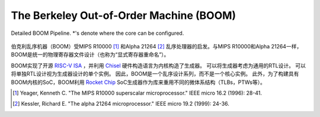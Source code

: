 The Berkeley Out-of-Order Machine (BOOM)
========================================

.. figure:: /figures/boom-pipeline-detailed.png
    :scale: 25 %
    :align: center
    :alt: Detailed BOOM Pipeline

    Detailed BOOM Pipeline. \*'s denote where the core can be configured.

伯克利乱序机器（BOOM）受MIPS R10000 [1]_ 和Alpha 21264 [2]_ 乱序处理器的启发。与MIPS R10000和Alpha 21264一样，BOOM是统一的物理寄存器文件设计（也称为“显式寄存器重命名”）。

BOOM实现了开源 `RISC-V ISA <riscv.org>`__ ，并利用 `Chisel <chisel-lang>`__ 硬件构造语言为内核构造了生成器。
可以将生成器考虑为通用的RTL设计。
可以将单独RTL设计视为生成器设计的单个实例。
因此，BOOM是一个乱序设计系列，而不是一个核心实例。
此外，为了构建具有BOOM内核的SoC，BOOM利用 `Rocket Chip <https://github.com/chipsalliance/rocket-chip>`__ SoC生成器作为库来重用不同的微体系结构（TLBs，PTWs等）。


.. [1] Yeager, Kenneth C. "The MIPS R10000 superscalar microprocessor." IEEE micro 16.2 (1996): 28-41.

.. [2] Kessler, Richard E. "The alpha 21264 microprocessor." IEEE micro 19.2 (1999): 24-36.
